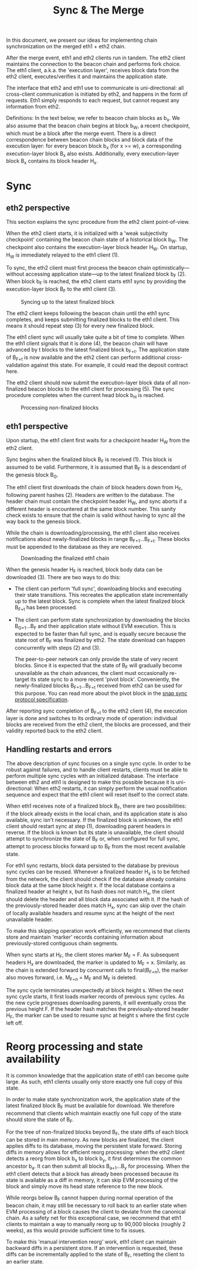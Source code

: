#+TITLE: Sync & The Merge
#+OPTIONS: toc:nil

In this document, we present our ideas for implementing chain synchronization on the
merged eth1 + eth2 chain.

After the merge event, eth1 and eth2 clients run in tandem. The eth2 client maintains the
connection to the beacon chain and performs fork choice. The eth1 client, a.k.a. the
'execution layer', receives block data from the eth2 client, executes/verifies it and
maintains the application state.

The interface that eth2 and eth1 use to communicate is uni-directional: all cross-client
communication is initiated by eth2, and happens in the form of requests. Eth1 simply
responds to each request, but cannot request any information from eth2.

Definitions: In the text below, we refer to beacon chain blocks as b_x. We also assume
that the beacon chain begins at block b_W, a recent checkpoint, which must be a block
after the merge event. There is a direct correspondence between beacon chain blocks and
block data of the execution layer: for every beacon block b_x (for x >= w), a
corresponding execution-layer block B_x also exists. Additionally, every execution-layer
block B_x contains its block header H_x.

* Sync

** eth2 perspective

This section explains the sync procedure from the eth2 client point-of-view.

When the eth2 client starts, it is initialized with a 'weak subjectivity checkpoint'
containing the beacon chain state of a historical block b_W. The checkpoint also contains
the execution-layer block header H_W. On startup, H_W is immediately relayed to the eth1
client (1).

To sync, the eth2 client must first process the beacon chain optimistically---without
accessing application state---up to the latest finalized block b_F (2). When block b_F is
reached, the eth2 client starts eth1 sync by providing the execution-layer block B_F to
the eth1 client (3).

#+CAPTION: Syncing up to the latest finalized block
#+ATTR_HTML: :width 730 :height 173
[[./img/beacon-1.svg]]

The eth2 client keeps following the beacon chain until the eth1 sync completes, and keeps
submitting finalized blocks to the eth1 client. This means it should repeat step (3) for
every new finalized block.

The eth1 client sync will usually take quite a bit of time to complete. When the eth1
client signals that it is done (4), the beacon chain will have advanced by t blocks to the
latest finalized block b_{F+t}. The application state of B_{F+t} is now available and the
eth2 client can perform additional cross-validation against this state. For example, it
could read the deposit contract here.

The eth2 client should now submit the execution-layer block data of all non-finalized
beacon blocks to the eth1 client for processing (5). The sync procedure completes when the
current head block b_H is reached.

#+CAPTION: Processing non-finalized blocks
#+ATTR_HTML: :width 730 :height 173
[[./img/beacon-2.svg]]

** eth1 perspective

Upon startup, the eth1 client first waits for a checkpoint header H_W from the eth2 client.

Sync begins when the finalized block B_F is received (1). This block is assumed to be
valid. Furthermore, it is assumed that B_F is a descendant of the genesis block B_G.

The eth1 client first downloads the chain of block headers down from H_F, following parent
hashes (2). Headers are written to the database. The header chain must contain the
checkpoint header H_W, and sync aborts if a different header is encountered at the same
block number. This sanity check exists to ensure that the chain is valid without having to
sync all the way back to the genesis block.

While the chain is downloading/processing, the eth1 client also receives notifications
about newly-finalized blocks in range B_{F+1}...B_{F+t}. These blocks must be appended to
the database as they are received.

#+CAPTION: Downloading the finalized eth1 chain
#+ATTR_HTML: :width 730 :height 173
[[./img/eth1-1.svg]]

When the genesis header H_F is reached, block body data can be downloaded (3). There are
two ways to do this:

- The client can perform 'full sync', downloading blocks and executing their state
  transitions. This recreates the application state incrementally up to the latest block.
  Sync is complete when the latest finalized block B_{F+t} has been processed.

- The client can perform state synchronization by downloading the blocks B_{G+1}...B_F and
  their application state without EVM execution. This is expected to be faster than full
  sync, and is equally secure because the state root of B_F was finalized by eth2. The
  state download can happen concurrently with steps (2) and (3).

  The peer-to-peer network can only provide the state of very recent blocks. Since it is
  expected that the state of B_F will gradually become unavailable as the chain advances,
  the client must occasionally re-target its state sync to a more recent 'pivot block'.
  Conveniently, the newly-finalized blocks B_{F+1}...B_{F+t} received from eth2 can be
  used for this purpose. You can read more about the pivot block in the
  [[https://github.com/ethereum/devp2p/blob/master/caps/snap.md#synchronization-algorithm][snap sync protocol specification]].

After reporting sync completion of B_{F+t} to the eth2 client (4), the execution layer is
done and switches to its ordinary mode of operation: individual blocks are received from
the eth2 client, the blocks are processed, and their validity reported back to the eth2
client.

** Handling restarts and errors

The above description of sync focuses on a single sync cycle. In order to be robust
against failures, and to handle client restarts, clients must be able to perform multiple
sync cycles with an initialized database. The interface between eth2 and eth1 is designed
to make this possible because it is uni-directional: When eth2 restarts, it can simply
perform the usual notification sequence and expect that the eth1 client will reset itself
to the correct state.

When eth1 receives note of a finalized block B_F, there are two possibilities: if the
block already exists in the local chain, and its application state is also available, sync
isn't necessary. If the finalized block is unknown, the eth1 client should restart sync at
step (1), downloading parent headers in reverse. If the block is known but its state is
unavailable, the client should attempt to synchronize the state of B_F or, when configured
for full sync, attempt to process blocks forward up to B_F from the most recent available
state.

For eth1 sync restarts, block data persisted to the database by previous sync cycles can
be reused. Whenever a finalized header H_x is to be fetched from the network, the client
should check if the database already contains block data at the same block height x. If
the local database contains a finalized header at height x, but its hash does not match
H_x, the client should delete the header and all block data associated with it. If the
hash of the previously-stored header does match H_x, sync can skip over the chain of
locally available headers and resume sync at the height of the next unavailable header.

To make this skipping operation work efficiently, we recommend that clients store and
maintain 'marker' records containing information about previously-stored contiguous chain
segments.

When sync starts at H_F, the client stores marker M_F = F. As subsequent headers H_x are
downloaded, the marker is updated to M_F = x. Similarly, as the chain is extended forward
by concurrent calls to final(B_{F+n}), the marker also moves forward, i.e. M_{F+n} = M_F
and M_F is deleted.

The sync cycle terminates unexpectedly at block height s. When the next sync cycle starts,
it first loads marker records of previous sync cycles. As the new cycle progresses
downloading parents, it will eventually cross the previous height F. If the header hash
matches the previously-stored header H_F, the marker can be used to resume sync at height
s where the first cycle left off.

* Reorg processing and state availability

It is common knowledge that the application state of eth1 can become quite large. As such,
eth1 clients usually only store exactly one full copy of this state.

In order to make state synchronization work, the application state of the latest finalized
block B_F must be available for download. We therefore recommend that clients which
maintain exactly one full copy of the state should store the state of B_F.

For the tree of non-finalized blocks beyond B_F, the state diffs of each block can be
stored in main memory. As new blocks are finalized, the client applies diffs to its
database, moving the persistent state forward. Storing diffs in memory allows for
efficient reorg processing: when the eth2 client detects a reorg from block b_x to block
b_y, it first determines the common ancestor b_a. It can then submit all blocks
B_{a+1}...B_y for processing. When the eth1 client detects that a block has already been
processed because its state is available as a diff in memory, it can skip EVM processing
of the block and simply move its head state reference to the new block.

While reorgs below B_F cannot happen during normal operation of the beacon chain, it may
still be necessary to roll back to an earlier state when EVM processing of a block causes
the client to deviate from the canonical chain. As a safety net for this exceptional case,
we recommend that eth1 clients to maintain a way to manually reorg up to 90,000 blocks
(roughly 2 weeks), as this would provide sufficient time to fix issues.

To make this 'manual intervention reorg' work, eth1 client can maintain backward diffs in
a persistent store. If an intervention is requested, these diffs can be incrementally
applied to the state of B_F, resetting the client to an earlier state.
